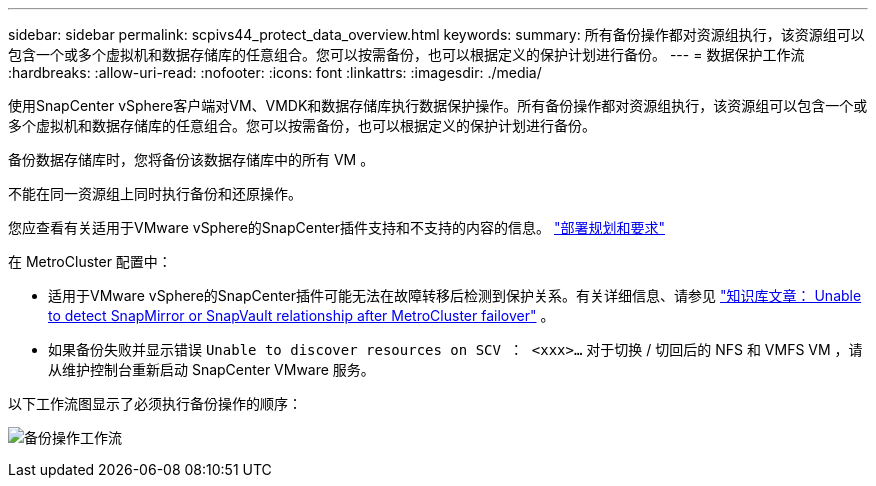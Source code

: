 ---
sidebar: sidebar 
permalink: scpivs44_protect_data_overview.html 
keywords:  
summary: 所有备份操作都对资源组执行，该资源组可以包含一个或多个虚拟机和数据存储库的任意组合。您可以按需备份，也可以根据定义的保护计划进行备份。 
---
= 数据保护工作流
:hardbreaks:
:allow-uri-read: 
:nofooter: 
:icons: font
:linkattrs: 
:imagesdir: ./media/


[role="lead"]
使用SnapCenter vSphere客户端对VM、VMDK和数据存储库执行数据保护操作。所有备份操作都对资源组执行，该资源组可以包含一个或多个虚拟机和数据存储库的任意组合。您可以按需备份，也可以根据定义的保护计划进行备份。

备份数据存储库时，您将备份该数据存储库中的所有 VM 。

不能在同一资源组上同时执行备份和还原操作。

您应查看有关适用于VMware vSphere的SnapCenter插件支持和不支持的内容的信息。 link:scpivs44_deployment_planning_and_requirements.html["部署规划和要求"]

在 MetroCluster 配置中：

* 适用于VMware vSphere的SnapCenter插件可能无法在故障转移后检测到保护关系。有关详细信息、请参见 https://kb.netapp.com/Advice_and_Troubleshooting/Data_Protection_and_Security/SnapCenter/Unable_to_detect_SnapMirror_or_SnapVault_relationship_after_MetroCluster_failover["知识库文章： Unable to detect SnapMirror or SnapVault relationship after MetroCluster failover"^] 。
* 如果备份失败并显示错误 `Unable to discover resources on SCV ： <xxx>…` 对于切换 / 切回后的 NFS 和 VMFS VM ，请从维护控制台重新启动 SnapCenter VMware 服务。


以下工作流图显示了必须执行备份操作的顺序：

image:scpivs44_image13.png["备份操作工作流"]
